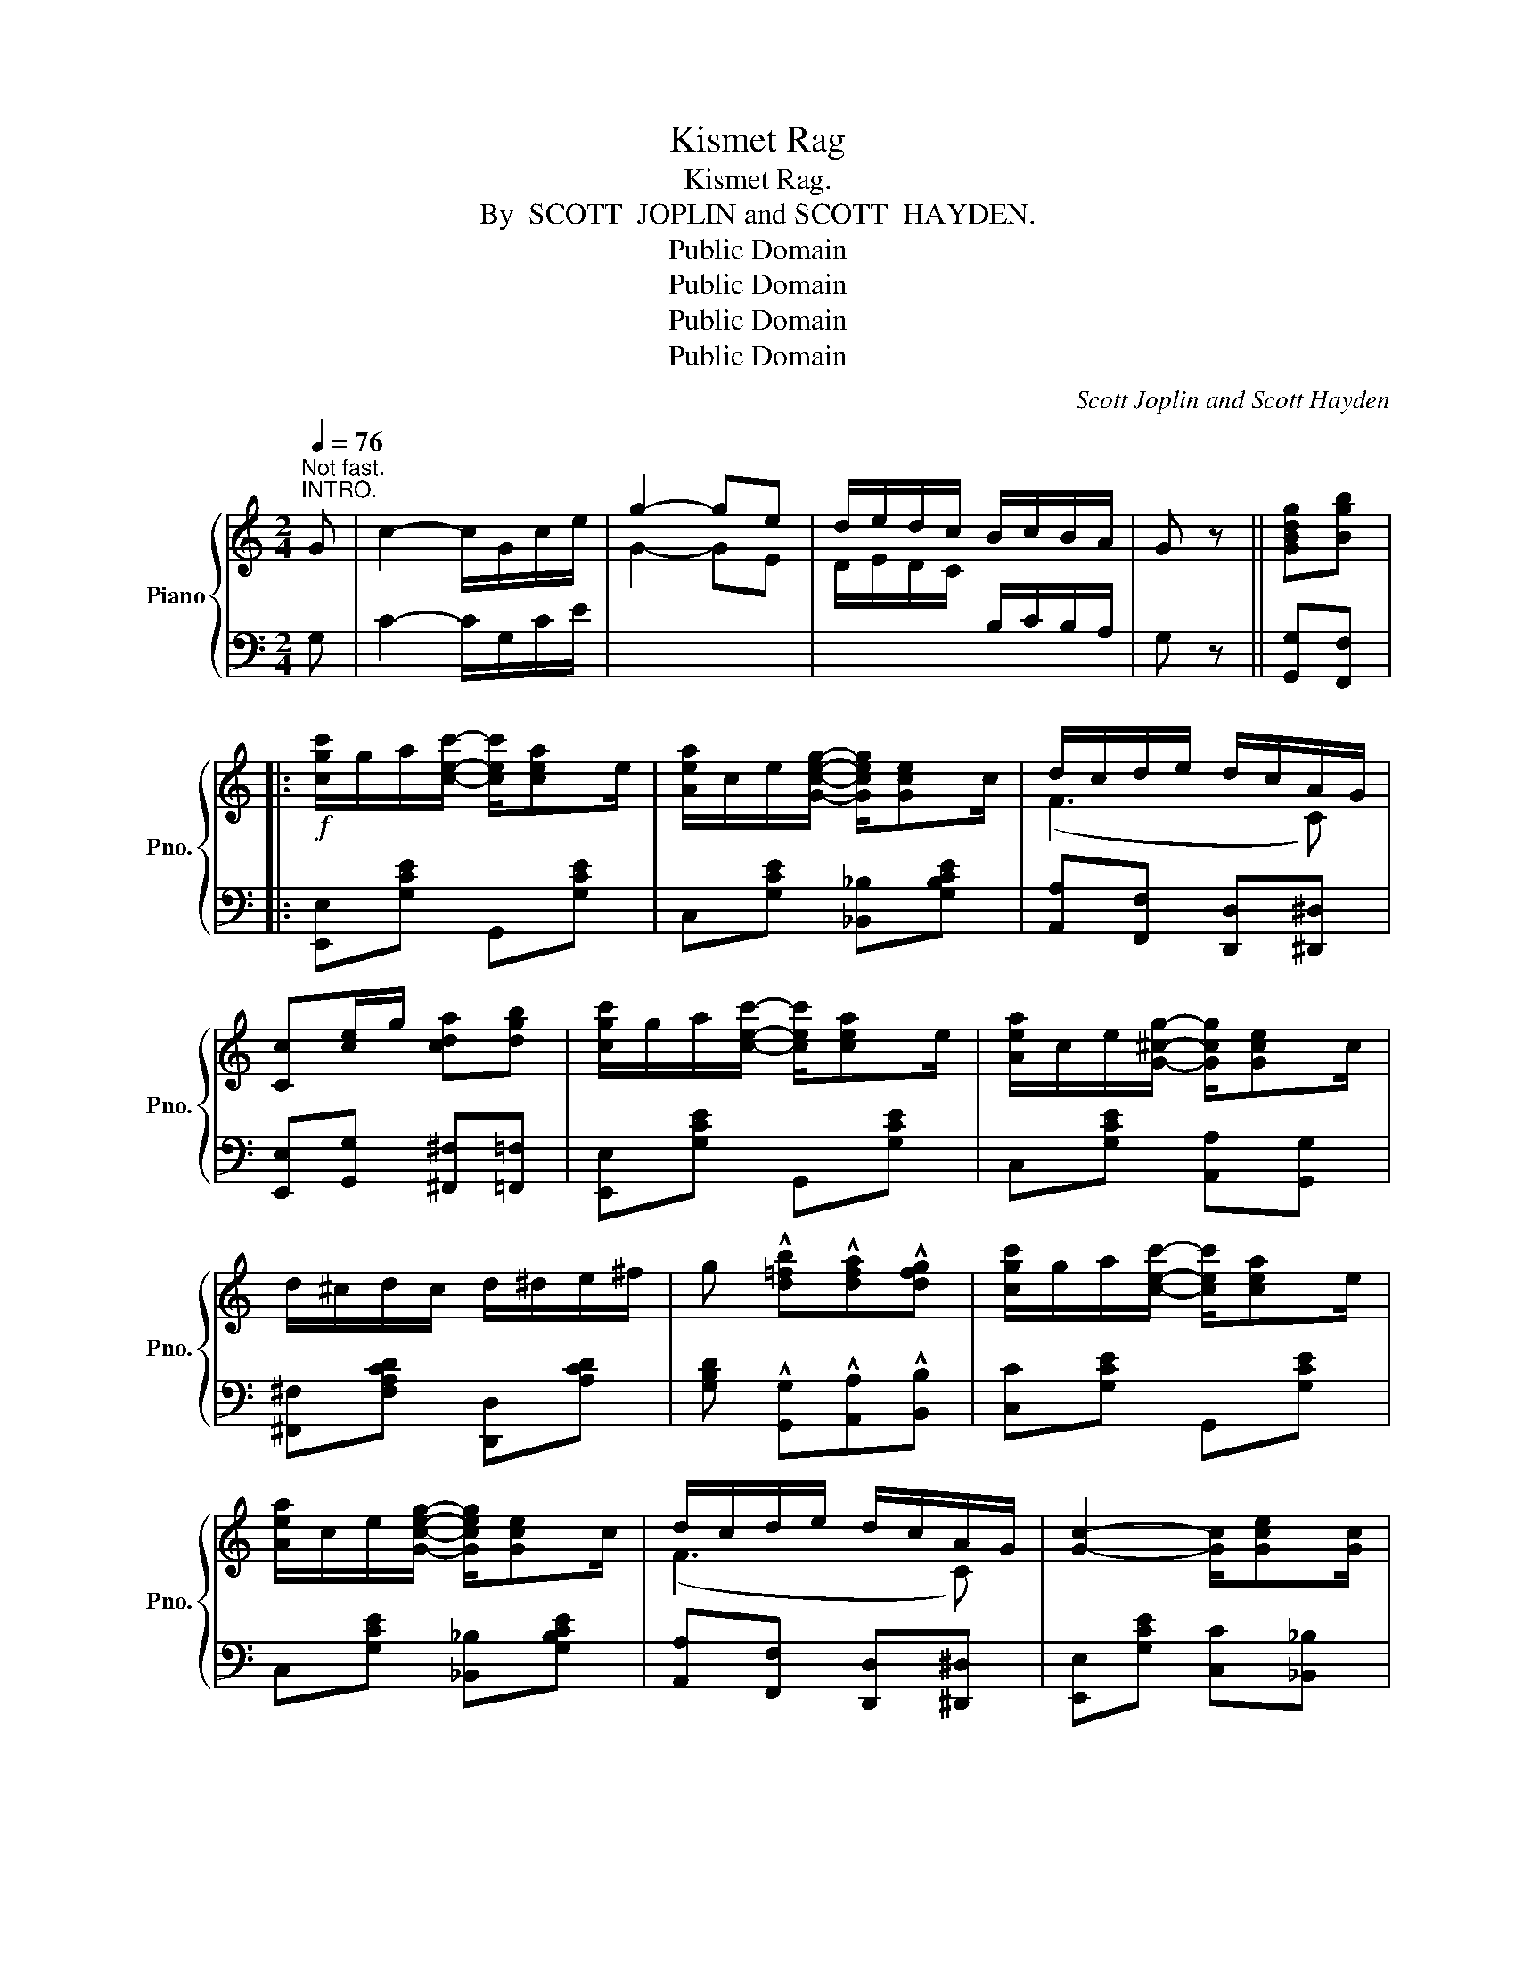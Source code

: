 X:1
T:Kismet Rag
T:Kismet Rag.
T:By  SCOTT  JOPLIN and SCOTT  HAYDEN.
T:Public Domain
T:Public Domain
T:Public Domain
T:Public Domain
C:Scott Joplin and Scott Hayden
Z:Public Domain
%%score { ( 1 3 ) | 2 }
L:1/8
Q:1/4=76
M:2/4
K:C
V:1 treble nm="Piano" snm="Pno."
V:3 treble 
V:2 bass 
V:1
"^Not fast.""^INTRO." G | c2- c/G/c/e/ | g2- ge | d/e/d/c/ B/c/B/A/ | G z || [GBdg][Bgb] |: %6
!f! [cgc']/g/a/[cec']/- [cec']/[cea]e/ | [Aea]/c/e/[Gceg]/- [Gceg]/[Gce]c/ | d/c/d/e/ d/c/A/G/ | %9
 [Cc][ce]/g/ [cda][dgb] | [cgc']/g/a/[cec']/- [cec']/[cea]e/ | [Aea]/c/e/[G^cg]/- [Gcg]/[Gce]c/ | %12
 d/^c/d/c/ d/^d/e/^f/ | g !^![d=fb]!^![dfa]!^![dfg] | [cgc']/g/a/[cec']/- [cec']/[cea]e/ | %15
 [Aea]/c/e/[Gceg]/- [Gceg]/[Gce]c/ | d/c/d/e/ d/c/A/G/ | [Gc]2- [Gc]/[Gce][Gc]/ | %18
 d/c/d/e/ d/c/A/G/ | [Gc]/e/g/[cea]/- [cea]/g/e/c/ | [^FA][Fc] [=FBd]/[FBe][EGc]/- |1 %21
 [EGc][ce]/g/ [cda][dgb] :|2 ((([EGc]2 [cegc']))) z |:[K:G] B/^A/B/e/- e/d/B/G/ | %24
 ^C/E/A/B/- B/A/E/C/ | D/F/A/[DFc]/- [DFc]/c/B/A/ | [DGBd]2- [DGBd]D | G/F/E/D/ G/F/E/^E/ | %28
 F[Fce]/[Fce]/- [Fce]2 | A/F/E/D/ A/F/E/F/ | G[GBe]/[GBe]/- [GBe]2 | B/^A/B/e/- e/d/B/G/ | %32
 ^C/E/A/B/- B/A/E/C/ | D/F/A/[DFc]/- [DFc]/c/B/A/ | [DGBd]4 | z B/e/- e/B/^G/E/ | %36
 [EA][Ac] [G_Bg]2 | [G=Bd]/B/G/A/ [^CGB][=CA] |1 [B,DG]2- [B,DG] z :|2 [B,DG] [Bdg][cda][dgb] || %40
[K:C] [gc']/g/a/[cec']/- [cec']/[cea]e/ | [Aea]/c/e/[Gceg]/- [Gceg]/[Gce]c/ | d/c/d/e/ d/c/A/G/ | %43
 [Cc][ce]/g/ [cda][dgb] | [cgc']/g/a/[cec']/- [cec']/[cea]e/ | [Aea]/c/e/[Gceg]/- [Gceg]/[Gce]c/ | %46
 d/^c/d/c/ d/^d/e/^f/ | g !^![d=fb]!^![dfa]!^![dfg] | [cgc']/g/a/[cec']/- [cec']/[cea]e/ | %49
 [Aea]/c/e/[Gceg]/- [Gceg]/[Gce]c/ | d/c/d/e/ d/c/A/G/ | [Gc]2- [Gc]/[Gce][Gc]/ | %52
 d/c/d/e/ d/c/A/G/ | [Gc]/e/g/[cea]/- [cea]/g/e/c/ | [^FA][Fc] [=FBd]/[FBe][EGc]/- | %55
 [EGc]2 [Aa][_B_b] |:[K:F] [cc'] [dfad']2 [cfac'] | [=Bfa][Bg]/[Bfa]/- [Bfa]/g/f/d/ | %58
 [_Bea][Beg]/[Bea]/- [Bea]/e/[cg] | c2- cc | f/e/d/c/ f/e/d/c/ | eE/[GB]/- [GB]>c | %62
 e/d/c/B/ e/d/c/B/ | [Ad][Ac] [Bb][=B=b] | [cc'] [dfad']2 [cfac'] | %65
 [=Bfa][Bg]/[Bfa]/- [Bfa]/g/f/d/ | [_Bea][Beg]/[Bea]/- [Bea]/e/[cg] | c2- c[Ac] | %68
 [D^Fd][DFc]/[DFd]/- d/c/A/c/ | [DGB][D^Fc] [DGd][=F=f] | [FAd]/c/A/F/- [=B,F][_B,EG] |1 %71
 [A,CF][Aa] [Bb][=B=b] :|2 [A,CF] z [FAf][Gg] |:[K:C] [cc']/e/g/[Aa]/- [Aa]/g/[^A^a]/g/ | %74
 [Bb]/f/g/[Aa]/- [Aa]/g/[Bb]/g/ | [cc']/e/g/[Aa]/- [Aa]/g/[^A^a]/g/ | %76
 [Bb]/f/g/[Aa]/- [Aa]/g/[Bb]/g/ | [cc']/e/g/[cc']/- [cc']/g/[cc']/g/ | %78
 [cc']/f/a/[cc']/- [cc']/f/[cc'] | e/d/c/d/ ed | [GBg] [Gg][Aa][Bb] | %81
 [cc']/e/g/[Aa]/- [Aa]/g/[^A^a]/g/ | [Bb]/f/g/[Aa]/- [Aa]/g/[Bb]/g/ | %83
 [cc']/e/g/[Aa]/- [Aa]/g/[^A^a]/g/ | [Bb]/f/g/[Aa]/- [Aa]/g/[Bb]/g/ | %85
 [cc']/e/g/[cc']/- [cc']/g/[cc']/g/ | [cc']/f/a/[cc']/- [cc']/a/c' | g/c/e/f/- f/A/[FGB] |1 %88
 [EGc][Gg][Aa][Bb] :|2 [EGc]2 [cegc'] |] %90
V:2
 G, | C2- C/G,/C/E/ |[I:staff -1] G2- GE | D/E/D/C/[I:staff +1] B,/C/B,/A,/ | G, z || %5
 [G,,G,][F,,F,] |: [E,,E,][G,CE] G,,[G,CE] | C,[G,CE] [_B,,_B,][G,B,CE] | %8
 [A,,A,][F,,F,] [D,,D,][^D,,^D,] | [E,,E,][G,,G,] [^F,,^F,][=F,,=F,] | [E,,E,][G,CE] G,,[G,CE] | %11
 C,[G,CE] [A,,A,][G,,G,] | [^F,,^F,][F,A,CD] [D,,D,][A,CD] | %13
 [G,B,D] !^![G,,G,]!^![A,,A,]!^![B,,B,] | [C,C][G,CE] G,,[G,CE] | C,[G,CE] [_B,,_B,][G,B,CE] | %16
 [A,,A,][F,,F,] [D,,D,][^D,,^D,] | [E,,E,][G,CE] [C,C][_B,,_B,] | [A,,A,][F,,F,] [D,,D,][^D,,^D,] | %19
 [E,,E,][G,CE] G,,[G,CE] | [D,D]2 [G,,G,]2 |1 [C,C][G,,G,] [^F,,^F,][=F,,=F,] :|2 %22
 [C,C][G,,G,][C,,C,] z |:[K:G] G,,[D,G,B,] D,,[D,G,B,] | A,,[G,A,^C] E,,[G,A,] | %25
 F,,[D,F,C] D,,[D,F,C] | G,,[D,G,B,] D,,[D,G,B,] | G,,[D,G,B,] [B,,B,][_B,,_B,] | %28
 [A,,A,][D,F,C] [D,,D,][D,F,C] | [A,,A,][D,F,C] [D,,D,][D,F,C] | [G,,G,][D,G,B,] D,,[D,G,B,] | %31
 G,,[D,G,B,] D,,[D,G,B,] | A,,[G,A,^C] E,,[G,A,] | F,,[D,F,C] D,,[D,F,C] | %34
 [G,,G,][D,G,B,] [F,,F,][=F,,=F,] | [E,,E,][E,^G,D] [E,,E,][D,,D,] | [C,,C,][E,,E,] [_E,,_E,]2 | %37
 [D,,D,][D,G,B,] [E,,E,][F,,F,] |1 [G,,G,][D,,D,] [E,,E,][F,,F,] :|2 %39
 [G,,G,] [G,,G,][F,,F,][=F,,=F,] ||[K:C] [E,,E,][G,CE] G,,[G,CE] | C,[G,CE] [_B,,_B,][G,B,CE] | %42
 [A,,A,][F,,F,] [D,,D,][^D,,^D,] | [E,,E,][G,,G,] [^F,,^F,][=F,,=F,] | [E,,E,][G,CE] G,,[G,CE] | %45
 C,[G,CE] [A,,A,][G,,G,] | [^F,,^F,][F,A,CD] [D,,D,][A,CD] | %47
 [G,B,D] !^![G,,G,]!^![A,,A,]!^![B,,B,] | [C,C][G,CE] G,,[G,CE] | C,[G,CE] [_B,,_B,][G,B,CE] | %50
 [A,,A,][F,,F,] [D,,D,][^D,,^D,] | [E,,E,][G,CE] [C,C][_B,,_B,] | [A,,A,][F,,F,] [D,,D,][^D,,^D,] | %53
 [E,,E,][G,CE] G,,[G,CE] | [D,D]2 [G,,G,]2 | [C,C]2 [F,,F,][G,,G,] |: %56
[K:F] [A,,A,][F,,F,] [E,,E,][_E,,_E,] | [D,,D,][G,=B,F] G,,[G,B,F] | C,[G,B,CE] C,[B,,B,] | %59
 [A,,A,][A,CF] C,[A,CF] | F,[A,CF] C,[A,CF] | G,[B,C] C,[B,CE] | G,[B,CE] C,[B,CE] | %63
 F,[A,CF] [G,,G,][^G,,^G,] | [A,,A,][F,,F,] [E,,E,][_E,,_E,] | [D,,D,][G,=B,F] G,,[G,B,F] | %66
 C,[G,_B,CE] C,[B,,B,] | [A,,A,][F,,F,] [E,,E,][_E,,_E,] | [D,,D,][D,^F,C] A,,[D,F,C] | %69
 G,,A,, B,,=B,, | C,[F,A,C] D,C, |1 [F,,F,][F,,F,] [G,,G,][^G,,^G,] :|2 [F,,F,] z !>![F,,,F,,] z |: %73
[K:C] [C,C][G,CE] [C,C][^C,^C] | [D,D][G,B,F] [G,,G,][G,B,F] | [C,C][G,CE] [C,C][^C,^C] | %76
 [D,D][G,B,F] [G,,G,][G,B,F] | [C,C][G,CE] [_B,,_B,][G,CE] | [A,,A,][A,CF] [F,,F,][A,CF] | %79
 [D,,D,][A,CD] [D,,D,][A,CD] | [G,,G,] [E,E][_E,_E][D,D] | [C,C][G,CE] [C,C][^C,^C] | %82
 [D,D][G,B,F] [G,,G,][G,B,F] | [C,C][G,CE] [C,C][^C,^C] | [D,D][G,B,F] [G,,G,][G,B,F] | %85
 [C,C][G,CE] [_B,,_B,][G,CE] | [A,,A,][A,CF] [^F,,^F,][A,C^D] | [G,,G,][G,CE] G,,[G,D] |1 %88
 [C,C] [E,E][_E,_E][D,D] :|2 [C,C][G,,G,][C,,C,] |] %90
V:3
 x | x4 | x4 | x4 | x2 || x2 |: x4 | x4 | (F3 C) | x4 | x4 | x4 | x4 | x4 | x4 | x4 | (F3 C) | x4 | %18
 (F3 C) | x4 | x4 |1 x4 :|2 x4 |:[K:G] x4 | x4 | x4 | x4 | x4 | x4 | x4 | x4 | x4 | x4 | x4 | x4 | %35
 x4 | x4 | x4 |1 x4 :|2 x4 ||[K:C] x4 | x4 | F3 C | x4 | x4 | x4 | x4 | x4 | x4 | x4 | F3 C | x4 | %52
 F3 C | x4 | x4 | x4 |:[K:F] x4 | x4 | x4 | x4 | x4 | x4 | x4 | x4 | x4 | x4 | x4 | x4 | x2 [DF]2 | %69
 x4 | x4 |1 x4 :|2 x4 |:[K:C] x4 | x4 | x4 | x4 | x4 | x4 | ^F2 [Fc]2 | x4 | x4 | x4 | x4 | x4 | %85
 x4 | x4 | x4 |1 x4 :|2 x3 |] %90

